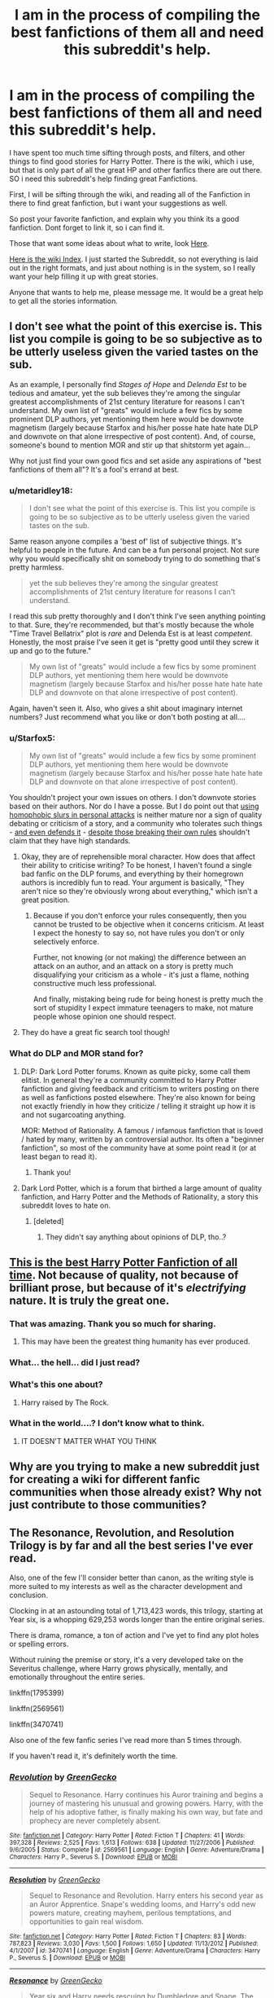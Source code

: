 #+TITLE: I am in the process of compiling the best fanfictions of them all and need this subreddit's help.

* I am in the process of compiling the best fanfictions of them all and need this subreddit's help.
:PROPERTIES:
:Author: ethanbrecke
:Score: 21
:DateUnix: 1503890858.0
:DateShort: 2017-Aug-28
:FlairText: Discussion
:END:
I have spent too much time sifting through posts, and filters, and other things to find good stories for Harry Potter. There is the wiki, which i use, but that is only part of all the great HP and other fanfics there are out there. SO i need this subreddit's help finding great Fanfictions.

First, I will be sifting through the wiki, and reading all of the Fanfiction in there to find great fanfiction, but i want your suggestions as well.

So post your favorite fanfiction, and explain why you think its a good fanfiction. Dont forget to link it, so i can find it.

Those that want some ideas about what to write, look [[https://www.reddit.com/r/BestFanficsofAll/wiki/criteria][Here]].

[[https://www.reddit.com/r/BestFanficsofAll/wiki/index][Here is the wiki Index]]. I just started the Subreddit, so not everything is laid out in the right formats, and just about nothing is in the system, so I really want your help filling it up with great stories.

Anyone that wants to help me, please message me. It would be a great help to get all the stories information.


** I don't see what the point of this exercise is. This list you compile is going to be so subjective as to be utterly useless given the varied tastes on the sub.

As an example, I personally find /Stages of Hope/ and /Delenda Est/ to be tedious and amateur, yet the sub believes they're among the singular greatest accomplishments of 21st century literature for reasons I can't understand. My own list of "greats" would include a few fics by some prominent DLP authors, yet mentioning them here would be downvote magnetism (largely because Starfox and his/her posse hate hate hate DLP and downvote on that alone irrespective of post content). And, of course, someone's bound to mention MOR and stir up that shitstorm yet again...

Why not just find your own good fics and set aside any aspirations of "best fanfictions of them all"? It's a fool's errand at best.
:PROPERTIES:
:Author: __Pers
:Score: 31
:DateUnix: 1503924701.0
:DateShort: 2017-Aug-28
:END:

*** u/metaridley18:
#+begin_quote
  I don't see what the point of this exercise is. This list you compile is going to be so subjective as to be utterly useless given the varied tastes on the sub.
#+end_quote

Same reason anyone compiles a 'best of' list of subjective things. It's helpful to people in the future. And can be a fun personal project. Not sure why you would specifically shit on somebody trying to do something that's pretty harmless.

#+begin_quote
  yet the sub believes they're among the singular greatest accomplishments of 21st century literature for reasons I can't understand.
#+end_quote

I read this sub pretty thoroughly and I don't think I've seen anything pointing to that. Sure, they're recommended, but that's mostly because the whole "Time Travel Bellatrix" plot is /rare/ and Delenda Est is at least /competent/. Honestly, the most praise I've seen it get is "pretty good until they screw it up and go to the future."

#+begin_quote
  My own list of "greats" would include a few fics by some prominent DLP authors, yet mentioning them here would be downvote magnetism (largely because Starfox and his/her posse hate hate hate DLP and downvote on that alone irrespective of post content).
#+end_quote

Again, haven't seen it. Also, who gives a shit about imaginary internet numbers? Just recommend what you like or don't both posting at all....
:PROPERTIES:
:Author: metaridley18
:Score: 16
:DateUnix: 1503936636.0
:DateShort: 2017-Aug-28
:END:


*** u/Starfox5:
#+begin_quote
  My own list of "greats" would include a few fics by some prominent DLP authors, yet mentioning them here would be downvote magnetism (largely because Starfox and his/her posse hate hate hate DLP and downvote on that alone irrespective of post content).
#+end_quote

You shouldn't project your own issues on others. I don't downvote stories based on their authors. Nor do I have a posse. But I do point out that [[https://forums.darklordpotter.net/threads/marriage-law-fics-with-the-law-causing-a-revolution.28242/#post-801545][using homophobic slurs in personal attacks]] is neither mature nor a sign of quality debating or criticism of a story, and a community who tolerates such things - [[https://www.reddit.com/r/HPfanfiction/comments/6vkdl9/why_do_people_down_vote_fic_requests_that_are/dm2v4q0/][and even defends it]] - [[https://forums.darklordpotter.net/threads/board-rules-and-posting-guidelines.4/][despite those breaking their own rules]] shouldn't claim that they have high standards.
:PROPERTIES:
:Author: Starfox5
:Score: 3
:DateUnix: 1503995627.0
:DateShort: 2017-Aug-29
:END:

**** Okay, they are of reprehensible moral character. How does that affect their ability to criticise writing? To be honest, I haven't found a single bad fanfic on the DLP forums, and everything by their homegrown authors is incredibly fun to read. Your argument is basically, "They aren't nice so they're obviously wrong about everything," which isn't a great position.
:PROPERTIES:
:Author: iamthesortinghat
:Score: 3
:DateUnix: 1504118538.0
:DateShort: 2017-Aug-30
:END:

***** Because if you don't enforce your rules consequently, then you cannot be trusted to be objective when it concerns criticism. At least I expect the honesty to say so, not have rules you don't or only selectively enforce.

Further, not knowing (or not making) the difference between an attack on an author, and an attack on a story is pretty much disqualifying your criticism as a whole - it's just a flame, nothing constructive much less professional.

And finally, mistaking being rude for being honest is pretty much the sort of stupidity I expect immature teenagers to make, not mature people whose opinion one should respect.
:PROPERTIES:
:Author: Starfox5
:Score: 2
:DateUnix: 1504159069.0
:DateShort: 2017-Aug-31
:END:


**** They do have a great fic search tool though!
:PROPERTIES:
:Author: Edocsiru
:Score: 1
:DateUnix: 1503996367.0
:DateShort: 2017-Aug-29
:END:


*** What do DLP and MOR stand for?
:PROPERTIES:
:Author: Moonstonemuse
:Score: 3
:DateUnix: 1503927885.0
:DateShort: 2017-Aug-28
:END:

**** DLP: Dark Lord Potter forums. Known as quite picky, some call them elitist. In general they're a community committed to Harry Potter fanfiction and giving feedback and criticism to writers posting on there as well as fanfictions posted elsewhere. They're also known for being not exactly friendly in how they criticize / telling it straight up how it is and not sugarcoating anything.

MOR: Method of Rationality. A famous / infamous fanfiction that is loved / hated by many, written by an controversial author. Its often a "beginner fanfiction", so most of the community have at some point read it (or at least began to read it).
:PROPERTIES:
:Author: UndeadBBQ
:Score: 13
:DateUnix: 1503930212.0
:DateShort: 2017-Aug-28
:END:

***** Thank you!
:PROPERTIES:
:Author: Moonstonemuse
:Score: 1
:DateUnix: 1503932177.0
:DateShort: 2017-Aug-28
:END:


**** Dark Lord Potter, which is a forum that birthed a large amount of quality fanfiction, and Harry Potter and the Methods of Rationality, a story this subreddit loves to hate on.
:PROPERTIES:
:Author: Frystix
:Score: 4
:DateUnix: 1503929224.0
:DateShort: 2017-Aug-28
:END:

***** [deleted]
:PROPERTIES:
:Score: 1
:DateUnix: 1503940806.0
:DateShort: 2017-Aug-28
:END:

****** They didn't say anything about opinions of DLP, tho..?
:PROPERTIES:
:Author: healzsham
:Score: 4
:DateUnix: 1503946305.0
:DateShort: 2017-Aug-28
:END:


** [[https://www.fanfiction.net/s/7583739/1/Harry-Potter-and-the-Most-Electrifying-Man][This is the best Harry Potter Fanfiction of all time]]. Not because of quality, not because of brilliant prose, but because of it's /electrifying/ nature. It is truly the great one.
:PROPERTIES:
:Author: yarglethatblargle
:Score: 15
:DateUnix: 1503895450.0
:DateShort: 2017-Aug-28
:END:

*** That was amazing. Thank you so much for sharing.
:PROPERTIES:
:Author: Moosebrawn
:Score: 4
:DateUnix: 1503901790.0
:DateShort: 2017-Aug-28
:END:

**** This may have been the greatest thing humanity has ever produced.
:PROPERTIES:
:Author: AZGrowler
:Score: 2
:DateUnix: 1504030706.0
:DateShort: 2017-Aug-29
:END:


*** What... the hell... did I just read?
:PROPERTIES:
:Author: Stjernepus
:Score: 3
:DateUnix: 1503936223.0
:DateShort: 2017-Aug-28
:END:


*** What's this one about?
:PROPERTIES:
:Author: Moonstonemuse
:Score: 2
:DateUnix: 1503927991.0
:DateShort: 2017-Aug-28
:END:

**** Harry raised by The Rock.
:PROPERTIES:
:Author: Aoloach
:Score: 1
:DateUnix: 1503941476.0
:DateShort: 2017-Aug-28
:END:


*** What in the world....? I don't know what to think.
:PROPERTIES:
:Author: Whiteness88
:Score: 2
:DateUnix: 1504078597.0
:DateShort: 2017-Aug-30
:END:

**** IT DOESN'T MATTER WHAT YOU THINK
:PROPERTIES:
:Author: iamthesortinghat
:Score: 8
:DateUnix: 1504120165.0
:DateShort: 2017-Aug-30
:END:


** Why are you trying to make a new subreddit just for creating a wiki for different fanfic communities when those already exist? Why not just contribute to those communities?
:PROPERTIES:
:Score: 4
:DateUnix: 1503925570.0
:DateShort: 2017-Aug-28
:END:


** The Resonance, Revolution, and Resolution Trilogy is by far and all the best series I've ever read.

Also, one of the few I'll consider better than canon, as the writing style is more suited to my interests as well as the character development and conclusion.

Clocking in at an astounding total of 1,713,423 words, this trilogy, starting at Year six, is a whopping 629,253 words longer than the entire original series.

There is drama, romance, a ton of action and I've yet to find any plot holes or spelling errors.

Without ruining the premise or story, it's a very developed take on the Severitus challenge, where Harry grows physically, mentally, and emotionally throughout the entire series.

linkffn(1795399)

linkffn(2569561)

linkffn(3470741)

Also one of the few fanfic series I've read more than 5 times through.

If you haven't read it, it's definitely worth the time.
:PROPERTIES:
:Author: LifeguardLuc
:Score: 5
:DateUnix: 1503891598.0
:DateShort: 2017-Aug-28
:END:

*** [[http://www.fanfiction.net/s/2569561/1/][*/Revolution/*]] by [[https://www.fanfiction.net/u/562135/GreenGecko][/GreenGecko/]]

#+begin_quote
  Sequel to Resonance. Harry continues his Auror training and begins a journey of mastering his unusual and growing powers. Harry, with the help of his adoptive father, is finally making his own way, but fate and prophecy are never completely absent.
#+end_quote

^{/Site/: [[http://www.fanfiction.net/][fanfiction.net]] *|* /Category/: Harry Potter *|* /Rated/: Fiction T *|* /Chapters/: 41 *|* /Words/: 397,328 *|* /Reviews/: 2,525 *|* /Favs/: 1,613 *|* /Follows/: 638 *|* /Updated/: 11/27/2006 *|* /Published/: 9/6/2005 *|* /Status/: Complete *|* /id/: 2569561 *|* /Language/: English *|* /Genre/: Adventure/Drama *|* /Characters/: Harry P., Severus S. *|* /Download/: [[http://www.ff2ebook.com/old/ffn-bot/index.php?id=2569561&source=ff&filetype=epub][EPUB]] or [[http://www.ff2ebook.com/old/ffn-bot/index.php?id=2569561&source=ff&filetype=mobi][MOBI]]}

--------------

[[http://www.fanfiction.net/s/3470741/1/][*/Resolution/*]] by [[https://www.fanfiction.net/u/562135/GreenGecko][/GreenGecko/]]

#+begin_quote
  Sequel to Resonance and Revolution. Harry enters his second year as an Auror Apprentice. Snape's wedding looms, and Harry's odd new powers mature, creating mayhem, perilous temptations, and opportunities to gain real wisdom.
#+end_quote

^{/Site/: [[http://www.fanfiction.net/][fanfiction.net]] *|* /Category/: Harry Potter *|* /Rated/: Fiction T *|* /Chapters/: 83 *|* /Words/: 787,823 *|* /Reviews/: 3,030 *|* /Favs/: 1,500 *|* /Follows/: 1,650 *|* /Updated/: 11/13/2012 *|* /Published/: 4/1/2007 *|* /id/: 3470741 *|* /Language/: English *|* /Genre/: Adventure/Drama *|* /Characters/: Harry P., Severus S. *|* /Download/: [[http://www.ff2ebook.com/old/ffn-bot/index.php?id=3470741&source=ff&filetype=epub][EPUB]] or [[http://www.ff2ebook.com/old/ffn-bot/index.php?id=3470741&source=ff&filetype=mobi][MOBI]]}

--------------

[[http://www.fanfiction.net/s/1795399/1/][*/Resonance/*]] by [[https://www.fanfiction.net/u/562135/GreenGecko][/GreenGecko/]]

#+begin_quote
  Year six and Harry needs rescuing by Dumbledore and Snape. The resulting understanding between Harry and Snape is critical to destroying Voldemort and leads to an offer of adoption. Covers year seven and Auror training. Sequel is Revolution.
#+end_quote

^{/Site/: [[http://www.fanfiction.net/][fanfiction.net]] *|* /Category/: Harry Potter *|* /Rated/: Fiction T *|* /Chapters/: 79 *|* /Words/: 528,272 *|* /Reviews/: 4,688 *|* /Favs/: 4,483 *|* /Follows/: 969 *|* /Updated/: 6/27/2005 *|* /Published/: 3/29/2004 *|* /Status/: Complete *|* /id/: 1795399 *|* /Language/: English *|* /Genre/: Drama *|* /Characters/: Harry P., Severus S. *|* /Download/: [[http://www.ff2ebook.com/old/ffn-bot/index.php?id=1795399&source=ff&filetype=epub][EPUB]] or [[http://www.ff2ebook.com/old/ffn-bot/index.php?id=1795399&source=ff&filetype=mobi][MOBI]]}

--------------

*FanfictionBot*^{1.4.0} *|* [[[https://github.com/tusing/reddit-ffn-bot/wiki/Usage][Usage]]] | [[[https://github.com/tusing/reddit-ffn-bot/wiki/Changelog][Changelog]]] | [[[https://github.com/tusing/reddit-ffn-bot/issues/][Issues]]] | [[[https://github.com/tusing/reddit-ffn-bot/][GitHub]]] | [[[https://www.reddit.com/message/compose?to=tusing][Contact]]]

^{/New in this version: Slim recommendations using/ ffnbot!slim! /Thread recommendations using/ linksub(thread_id)!}
:PROPERTIES:
:Author: FanfictionBot
:Score: 2
:DateUnix: 1503891612.0
:DateShort: 2017-Aug-28
:END:


*** Thanks, ill get it added to the guide. Did this have any pairing for a major character in the story?
:PROPERTIES:
:Author: ethanbrecke
:Score: 2
:DateUnix: 1503891948.0
:DateShort: 2017-Aug-28
:END:

**** Harry/OC, which I know a lot of people cringe at.

Also, the story ends, but does not "tie up" some loose ends, as a lot of people would have liked. But, is rather one of the more complete stories I've ever read.

No major pairings you'll miss though
:PROPERTIES:
:Author: LifeguardLuc
:Score: 2
:DateUnix: 1503892373.0
:DateShort: 2017-Aug-28
:END:

***** Isn't the first story mostly Harry/Tonks? Been awhile since I read it, but the story does have some really cool elements in it, though some of that was ruined in book 3 when the author tried to retcon some things in the story to adapt new canon discoveries.
:PROPERTIES:
:Author: Lord_Anarchy
:Score: 2
:DateUnix: 1503917710.0
:DateShort: 2017-Aug-28
:END:


***** Thank you for that. Im trying to create a pretty detailed guide, with a lot of different selections, so people can get good stories with what they are looking for. I just started earlier today, but you can take a look [[https://www.reddit.com/r/BestFanficsofAll/wiki/index][here]]
:PROPERTIES:
:Author: ethanbrecke
:Score: 1
:DateUnix: 1503892559.0
:DateShort: 2017-Aug-28
:END:

****** Oh and Naruto, bless your heart.

Checkout "yet again, with a little extra help".

1.2 million words, excellent story
:PROPERTIES:
:Author: LifeguardLuc
:Score: 2
:DateUnix: 1503892690.0
:DateShort: 2017-Aug-28
:END:

******* I know, if you hit the naruto page on the index, you will see i have at least a hundred stories if not hundreds there, and there are hundreds of stories on the harry potter wiki, so i need to book it, and get the formats and pages created.
:PROPERTIES:
:Author: ethanbrecke
:Score: 2
:DateUnix: 1503892792.0
:DateShort: 2017-Aug-28
:END:


** What is wrong with the Wiki Format?
:PROPERTIES:
:Score: 2
:DateUnix: 1503922768.0
:DateShort: 2017-Aug-28
:END:

*** Nothing is wrong with the wiki format, its a great format, Ive realized i should just go looking for the stuff people recommend, and use the link-ffn bot, and write my opinion for it, instead of what i'm doing.
:PROPERTIES:
:Author: ethanbrecke
:Score: 1
:DateUnix: 1503941010.0
:DateShort: 2017-Aug-28
:END:


** 'Best' always depends on reader's taste.

My top 10 are:

[[https://m.fanfiction.net/s/10677106/1/][Seventh Horcrux]], linkffn(10677106)

[[https://www.tthfanfic.org/Story-30822/DianeCastle+Hermione+Granger+and+the+Boy+Who+Lived.htm#pt][Hermione Granger and the Boy Who Lived]]

[[https://m.fanfiction.net/s/11858167/1/][The Sum of Their Parts]], linkffn(11858167)

[[https://m.fanfiction.net/s/5904185/1/][Emperor]], linkffn(5904185)

[[https://m.fanfiction.net/s/11910994/1/][Divided and Entwined]], linkffn(11910994)

[[https://m.fanfiction.net/s/5511855/1/][Delenda Est]], linkffn(5511855)

[[https://m.fanfiction.net/s/11265467/1/][Petrification Proliferation]], linkffn(11265467)

[[https://m.fanfiction.net/s/6892925/1/][Stages of Hope]], linkffn(6892925)

[[https://m.fanfiction.net/s/5677867/1/][Ginny Weasley and the Half-Blood Prince]], linkffn(5677867)

[[https://m.fanfiction.net/s/12076771/1/Harry-Potter-and-the-Girl-Who-Walked-on-Water][Harry Potter and the Girl Who Walked on Water]], linkffn(12076771)
:PROPERTIES:
:Author: InquisitorCOC
:Score: 4
:DateUnix: 1503893367.0
:DateShort: 2017-Aug-28
:END:

*** [[http://www.fanfiction.net/s/11858167/1/][*/The Sum of Their Parts/*]] by [[https://www.fanfiction.net/u/7396284/holdmybeer][/holdmybeer/]]

#+begin_quote
  For Teddy Lupin, Harry Potter would become a Dark Lord. For Teddy Lupin, Harry Potter would take down the Ministry or die trying. He should have known that Hermione and Ron wouldn't let him do it alone.
#+end_quote

^{/Site/: [[http://www.fanfiction.net/][fanfiction.net]] *|* /Category/: Harry Potter *|* /Rated/: Fiction M *|* /Chapters/: 11 *|* /Words/: 143,267 *|* /Reviews/: 638 *|* /Favs/: 2,499 *|* /Follows/: 1,240 *|* /Updated/: 4/12/2016 *|* /Published/: 3/24/2016 *|* /Status/: Complete *|* /id/: 11858167 *|* /Language/: English *|* /Characters/: Harry P., Ron W., Hermione G., George W. *|* /Download/: [[http://www.ff2ebook.com/old/ffn-bot/index.php?id=11858167&source=ff&filetype=epub][EPUB]] or [[http://www.ff2ebook.com/old/ffn-bot/index.php?id=11858167&source=ff&filetype=mobi][MOBI]]}

--------------

[[http://www.fanfiction.net/s/12076771/1/][*/Harry Potter and the Girl Who Walked on Water/*]] by [[https://www.fanfiction.net/u/2548648/Starfox5][/Starfox5/]]

#+begin_quote
  AU. From the deepest abyss of the sea, a new menace rises to threaten Wizarding Britain. And three scarred people are called up once again to defend a country that seems torn between praising and condemning them for saving it the first time. Inspired by concepts from Kantai Collection and similar games.
#+end_quote

^{/Site/: [[http://www.fanfiction.net/][fanfiction.net]] *|* /Category/: Harry Potter *|* /Rated/: Fiction M *|* /Chapters/: 10 *|* /Words/: 75,389 *|* /Reviews/: 114 *|* /Favs/: 148 *|* /Follows/: 113 *|* /Updated/: 10/1/2016 *|* /Published/: 7/30/2016 *|* /Status/: Complete *|* /id/: 12076771 *|* /Language/: English *|* /Genre/: Adventure/Drama *|* /Characters/: <Harry P., Ron W., Hermione G.> *|* /Download/: [[http://www.ff2ebook.com/old/ffn-bot/index.php?id=12076771&source=ff&filetype=epub][EPUB]] or [[http://www.ff2ebook.com/old/ffn-bot/index.php?id=12076771&source=ff&filetype=mobi][MOBI]]}

--------------

[[http://www.fanfiction.net/s/5511855/1/][*/Delenda Est/*]] by [[https://www.fanfiction.net/u/116880/Lord-Silvere][/Lord Silvere/]]

#+begin_quote
  Harry is a prisoner, and Bellatrix has fallen from grace. The accidental activation of Bella's treasured heirloom results in another chance for Harry. It also gives him the opportunity to make the acquaintance of the young and enigmatic Bellatrix Black as they change the course of history.
#+end_quote

^{/Site/: [[http://www.fanfiction.net/][fanfiction.net]] *|* /Category/: Harry Potter *|* /Rated/: Fiction T *|* /Chapters/: 46 *|* /Words/: 392,449 *|* /Reviews/: 7,297 *|* /Favs/: 11,456 *|* /Follows/: 7,677 *|* /Updated/: 9/21/2013 *|* /Published/: 11/14/2009 *|* /Status/: Complete *|* /id/: 5511855 *|* /Language/: English *|* /Characters/: Harry P., Bellatrix L. *|* /Download/: [[http://www.ff2ebook.com/old/ffn-bot/index.php?id=5511855&source=ff&filetype=epub][EPUB]] or [[http://www.ff2ebook.com/old/ffn-bot/index.php?id=5511855&source=ff&filetype=mobi][MOBI]]}

--------------

[[http://www.fanfiction.net/s/5677867/1/][*/Ginny Weasley and the Half Blood Prince/*]] by [[https://www.fanfiction.net/u/1915468/RRFang][/RRFang/]]

#+begin_quote
  The story of "Harry Potter and the HBP", but told from the 3rd person POV of Ginny Weasley. Strictly in-canon. Suitable for anyone whom the "Harry Potter" novels themselves would be suitable for.
#+end_quote

^{/Site/: [[http://www.fanfiction.net/][fanfiction.net]] *|* /Category/: Harry Potter *|* /Rated/: Fiction K *|* /Chapters/: 29 *|* /Words/: 178,509 *|* /Reviews/: 427 *|* /Favs/: 710 *|* /Follows/: 308 *|* /Updated/: 6/8/2012 *|* /Published/: 1/18/2010 *|* /Status/: Complete *|* /id/: 5677867 *|* /Language/: English *|* /Genre/: Fantasy/Romance *|* /Characters/: Ginny W., Harry P. *|* /Download/: [[http://www.ff2ebook.com/old/ffn-bot/index.php?id=5677867&source=ff&filetype=epub][EPUB]] or [[http://www.ff2ebook.com/old/ffn-bot/index.php?id=5677867&source=ff&filetype=mobi][MOBI]]}

--------------

[[http://www.fanfiction.net/s/5904185/1/][*/Emperor/*]] by [[https://www.fanfiction.net/u/1227033/Marquis-Black][/Marquis Black/]]

#+begin_quote
  Some men live their whole lives at peace and are content. Others are born with an unquenchable fire and change the world forever. Inspired by the rise of Napoleon, Augustus, Nobunaga, and T'sao T'sao. Very AU.
#+end_quote

^{/Site/: [[http://www.fanfiction.net/][fanfiction.net]] *|* /Category/: Harry Potter *|* /Rated/: Fiction M *|* /Chapters/: 48 *|* /Words/: 677,023 *|* /Reviews/: 1,944 *|* /Favs/: 3,350 *|* /Follows/: 3,074 *|* /Updated/: 7/31 *|* /Published/: 4/17/2010 *|* /id/: 5904185 *|* /Language/: English *|* /Genre/: Adventure *|* /Characters/: Harry P. *|* /Download/: [[http://www.ff2ebook.com/old/ffn-bot/index.php?id=5904185&source=ff&filetype=epub][EPUB]] or [[http://www.ff2ebook.com/old/ffn-bot/index.php?id=5904185&source=ff&filetype=mobi][MOBI]]}

--------------

[[http://www.fanfiction.net/s/6892925/1/][*/Stages of Hope/*]] by [[https://www.fanfiction.net/u/291348/kayly-silverstorm][/kayly silverstorm/]]

#+begin_quote
  Professor Sirius Black, Head of Slytherin house, is confused. Who are these two strangers found at Hogwarts, and why does one of them claim to be the son of Lily Lupin and that git James Potter? Dimension travel AU, no pairings so far. Dark humour.
#+end_quote

^{/Site/: [[http://www.fanfiction.net/][fanfiction.net]] *|* /Category/: Harry Potter *|* /Rated/: Fiction T *|* /Chapters/: 32 *|* /Words/: 94,563 *|* /Reviews/: 3,786 *|* /Favs/: 6,045 *|* /Follows/: 2,899 *|* /Updated/: 9/3/2012 *|* /Published/: 4/10/2011 *|* /Status/: Complete *|* /id/: 6892925 *|* /Language/: English *|* /Genre/: Adventure/Drama *|* /Characters/: Harry P., Hermione G. *|* /Download/: [[http://www.ff2ebook.com/old/ffn-bot/index.php?id=6892925&source=ff&filetype=epub][EPUB]] or [[http://www.ff2ebook.com/old/ffn-bot/index.php?id=6892925&source=ff&filetype=mobi][MOBI]]}

--------------

*FanfictionBot*^{1.4.0} *|* [[[https://github.com/tusing/reddit-ffn-bot/wiki/Usage][Usage]]] | [[[https://github.com/tusing/reddit-ffn-bot/wiki/Changelog][Changelog]]] | [[[https://github.com/tusing/reddit-ffn-bot/issues/][Issues]]] | [[[https://github.com/tusing/reddit-ffn-bot/][GitHub]]] | [[[https://www.reddit.com/message/compose?to=tusing][Contact]]]

^{/New in this version: Slim recommendations using/ ffnbot!slim! /Thread recommendations using/ linksub(thread_id)!}
:PROPERTIES:
:Author: FanfictionBot
:Score: 1
:DateUnix: 1503893397.0
:DateShort: 2017-Aug-28
:END:


*** [[http://www.fanfiction.net/s/11910994/1/][*/Divided and Entwined/*]] by [[https://www.fanfiction.net/u/2548648/Starfox5][/Starfox5/]]

#+begin_quote
  AU. Fudge doesn't try to ignore Voldemort's return at the end of the 4th Year. Instead, influenced by Malfoy, he tries to appease the Dark Lord. Many think that the rights of the muggleborns are a small price to pay to avoid a bloody war. Hermione Granger and the other muggleborns disagree. Vehemently.
#+end_quote

^{/Site/: [[http://www.fanfiction.net/][fanfiction.net]] *|* /Category/: Harry Potter *|* /Rated/: Fiction M *|* /Chapters/: 67 *|* /Words/: 642,986 *|* /Reviews/: 1,655 *|* /Favs/: 1,006 *|* /Follows/: 1,234 *|* /Updated/: 7/29 *|* /Published/: 4/23/2016 *|* /Status/: Complete *|* /id/: 11910994 *|* /Language/: English *|* /Genre/: Adventure *|* /Characters/: <Ron W., Hermione G.> Harry P., Albus D. *|* /Download/: [[http://www.ff2ebook.com/old/ffn-bot/index.php?id=11910994&source=ff&filetype=epub][EPUB]] or [[http://www.ff2ebook.com/old/ffn-bot/index.php?id=11910994&source=ff&filetype=mobi][MOBI]]}

--------------

[[http://www.fanfiction.net/s/11265467/1/][*/Petrification Proliferation/*]] by [[https://www.fanfiction.net/u/5339762/White-Squirrel][/White Squirrel/]]

#+begin_quote
  What would have been the appropriate response to a creature that can kill with a look being set loose in the only magical school in Britain? It would have been a lot more than a pat on the head from Dumbledore and a mug of hot cocoa.
#+end_quote

^{/Site/: [[http://www.fanfiction.net/][fanfiction.net]] *|* /Category/: Harry Potter *|* /Rated/: Fiction K+ *|* /Chapters/: 7 *|* /Words/: 34,020 *|* /Reviews/: 972 *|* /Favs/: 4,246 *|* /Follows/: 4,009 *|* /Updated/: 5/29/2016 *|* /Published/: 5/22/2015 *|* /Status/: Complete *|* /id/: 11265467 *|* /Language/: English *|* /Characters/: Harry P., Amelia B. *|* /Download/: [[http://www.ff2ebook.com/old/ffn-bot/index.php?id=11265467&source=ff&filetype=epub][EPUB]] or [[http://www.ff2ebook.com/old/ffn-bot/index.php?id=11265467&source=ff&filetype=mobi][MOBI]]}

--------------

[[http://www.fanfiction.net/s/10677106/1/][*/Seventh Horcrux/*]] by [[https://www.fanfiction.net/u/4112736/Emerald-Ashes][/Emerald Ashes/]]

#+begin_quote
  The presence of a foreign soul may have unexpected side effects on a growing child. I am Lord Volde...Harry Potter. I'm Harry Potter. In which Harry is insane, Hermione is a Dark Lady-in-training, Ginny is a minion, and Ron is confused.
#+end_quote

^{/Site/: [[http://www.fanfiction.net/][fanfiction.net]] *|* /Category/: Harry Potter *|* /Rated/: Fiction T *|* /Chapters/: 21 *|* /Words/: 104,212 *|* /Reviews/: 1,208 *|* /Favs/: 5,167 *|* /Follows/: 2,618 *|* /Updated/: 2/3/2015 *|* /Published/: 9/7/2014 *|* /Status/: Complete *|* /id/: 10677106 *|* /Language/: English *|* /Genre/: Humor/Parody *|* /Characters/: Harry P. *|* /Download/: [[http://www.ff2ebook.com/old/ffn-bot/index.php?id=10677106&source=ff&filetype=epub][EPUB]] or [[http://www.ff2ebook.com/old/ffn-bot/index.php?id=10677106&source=ff&filetype=mobi][MOBI]]}

--------------

*FanfictionBot*^{1.4.0} *|* [[[https://github.com/tusing/reddit-ffn-bot/wiki/Usage][Usage]]] | [[[https://github.com/tusing/reddit-ffn-bot/wiki/Changelog][Changelog]]] | [[[https://github.com/tusing/reddit-ffn-bot/issues/][Issues]]] | [[[https://github.com/tusing/reddit-ffn-bot/][GitHub]]] | [[[https://www.reddit.com/message/compose?to=tusing][Contact]]]

^{/New in this version: Slim recommendations using/ ffnbot!slim! /Thread recommendations using/ linksub(thread_id)!}
:PROPERTIES:
:Author: FanfictionBot
:Score: 1
:DateUnix: 1503893401.0
:DateShort: 2017-Aug-28
:END:


*** Thank you for the stories, ill add them to the catalog after i finish formatting my [[https://www.reddit.com/r/BestFanficsofAll/wiki/index][wiki]].

I know best always depends on the reader's taste, thats why im hoping for people to give me what they think are the best fanfictions, and ill compile them in the wiki, so people have a better chance of finding stories they will like.

If you want to help me, you could [[https://www.reddit.com/r/BestFanficsofAll/wiki/format][format your suggestions using this format here and message me the updated stuff]]
:PROPERTIES:
:Author: ethanbrecke
:Score: 1
:DateUnix: 1503893530.0
:DateShort: 2017-Aug-28
:END:


** I wish I had more stories in my favorites. My favorite list got wiped out and I've spent a year trying to relocate so much but I know I haven't found everything.

Keep in mind for my recommendations that I hate reading cannon pairings. (Those are boring to me, lol, because we already know how a canon pairing came to be from the original source material. I'm far more interested in the volatility of non-canon pairings.)

Linkffn(9238861) Linkffn(5782108) Linkffn(10402749) Linkffn(8618289) Linkffn(4172243)

I like all of these because they're thoroughly well written and thought out. Each scene has a purpose, there is no filler. Each and every character has motivations of their own. The authors took their time to truly make something great, smart, and clever.

I'm sad I only have five to share. I need to get more reading done, apparently.
:PROPERTIES:
:Author: Moonstonemuse
:Score: 1
:DateUnix: 1503929180.0
:DateShort: 2017-Aug-28
:END:

*** u/ThisCatMightCheerYou:
#+begin_quote
  I'm sad
#+end_quote

[[http://25.media.tumblr.com/tumblr_map27we3SA1qejbiro1_1280.jpg][Here's a picture/gif of a cat,]] hopefully it'll cheer you up :).

--------------

I am a bot. use !unsubscribetosadcat for me to ignore you.
:PROPERTIES:
:Author: ThisCatMightCheerYou
:Score: 4
:DateUnix: 1503929188.0
:DateShort: 2017-Aug-28
:END:

**** Wait, this bot ain't dead?
:PROPERTIES:
:Author: SomeoneTrading
:Score: 1
:DateUnix: 1503950558.0
:DateShort: 2017-Aug-29
:END:


*** [[http://www.fanfiction.net/s/10402749/1/][*/War Paint/*]] by [[https://www.fanfiction.net/u/816609/provocative-envy][/provocative envy/]]

#+begin_quote
  COMPLETE: It was small, slim, about the length of her hand; the leather cover was soft, the sewn-in binding was crisp, and the thick vellum pages were empty. 'Tom Marvolo Riddle' was printed in ancient, flaking gold leaf across the front. He had been a Slytherin, a prefect, and head boy in 1944. She had checked. HG/TR.
#+end_quote

^{/Site/: [[http://www.fanfiction.net/][fanfiction.net]] *|* /Category/: Harry Potter *|* /Rated/: Fiction M *|* /Chapters/: 9 *|* /Words/: 19,595 *|* /Reviews/: 384 *|* /Favs/: 1,488 *|* /Follows/: 487 *|* /Updated/: 7/12/2014 *|* /Published/: 6/2/2014 *|* /Status/: Complete *|* /id/: 10402749 *|* /Language/: English *|* /Genre/: Romance/Suspense *|* /Characters/: Hermione G., Tom R. Jr. *|* /Download/: [[http://www.ff2ebook.com/old/ffn-bot/index.php?id=10402749&source=ff&filetype=epub][EPUB]] or [[http://www.ff2ebook.com/old/ffn-bot/index.php?id=10402749&source=ff&filetype=mobi][MOBI]]}

--------------

[[http://www.fanfiction.net/s/5782108/1/][*/Harry Potter and the Methods of Rationality/*]] by [[https://www.fanfiction.net/u/2269863/Less-Wrong][/Less Wrong/]]

#+begin_quote
  Petunia married a biochemist, and Harry grew up reading science and science fiction. Then came the Hogwarts letter, and a world of intriguing new possibilities to exploit. And new friends, like Hermione Granger, and Professor McGonagall, and Professor Quirrell... COMPLETE.
#+end_quote

^{/Site/: [[http://www.fanfiction.net/][fanfiction.net]] *|* /Category/: Harry Potter *|* /Rated/: Fiction T *|* /Chapters/: 122 *|* /Words/: 661,619 *|* /Reviews/: 33,529 *|* /Favs/: 21,234 *|* /Follows/: 16,592 *|* /Updated/: 3/14/2015 *|* /Published/: 2/28/2010 *|* /Status/: Complete *|* /id/: 5782108 *|* /Language/: English *|* /Genre/: Drama/Humor *|* /Characters/: Harry P., Hermione G. *|* /Download/: [[http://www.ff2ebook.com/old/ffn-bot/index.php?id=5782108&source=ff&filetype=epub][EPUB]] or [[http://www.ff2ebook.com/old/ffn-bot/index.php?id=5782108&source=ff&filetype=mobi][MOBI]]}

--------------

[[http://www.fanfiction.net/s/9238861/1/][*/Applied Cultural Anthropology, or/*]] by [[https://www.fanfiction.net/u/2675402/jacobk][/jacobk/]]

#+begin_quote
  ... How I Learned to Stop Worrying and Love the Cruciatus. Albus Dumbledore always worried about the parallels between Harry Potter and Tom Riddle. But let's be honest, Harry never really had the drive to be the next dark lord. Of course, things may have turned out quite differently if one of the other muggle-raised Gryffindors wound up in Slytherin instead.
#+end_quote

^{/Site/: [[http://www.fanfiction.net/][fanfiction.net]] *|* /Category/: Harry Potter *|* /Rated/: Fiction T *|* /Chapters/: 18 *|* /Words/: 162,375 *|* /Reviews/: 2,783 *|* /Favs/: 4,773 *|* /Follows/: 6,039 *|* /Updated/: 4/27/2016 *|* /Published/: 4/26/2013 *|* /id/: 9238861 *|* /Language/: English *|* /Genre/: Adventure *|* /Characters/: Hermione G., Severus S. *|* /Download/: [[http://www.ff2ebook.com/old/ffn-bot/index.php?id=9238861&source=ff&filetype=epub][EPUB]] or [[http://www.ff2ebook.com/old/ffn-bot/index.php?id=9238861&source=ff&filetype=mobi][MOBI]]}

--------------

[[http://www.fanfiction.net/s/4172243/1/][*/Broken/*]] by [[https://www.fanfiction.net/u/1394384/inadaze22][/inadaze22/]]

#+begin_quote
  He felt something close to pity for the woman in front of him. And while that disturbed Draco to no end, what really disgusted him most of all was the harrowing fact that someone or something had broken Hermione Granger's spirit beyond recognition.
#+end_quote

^{/Site/: [[http://www.fanfiction.net/][fanfiction.net]] *|* /Category/: Harry Potter *|* /Rated/: Fiction M *|* /Chapters/: 36 *|* /Words/: 367,993 *|* /Reviews/: 5,308 *|* /Favs/: 8,095 *|* /Follows/: 2,498 *|* /Updated/: 7/15/2009 *|* /Published/: 4/2/2008 *|* /Status/: Complete *|* /id/: 4172243 *|* /Language/: English *|* /Genre/: Angst/Romance *|* /Characters/: Draco M., Hermione G. *|* /Download/: [[http://www.ff2ebook.com/old/ffn-bot/index.php?id=4172243&source=ff&filetype=epub][EPUB]] or [[http://www.ff2ebook.com/old/ffn-bot/index.php?id=4172243&source=ff&filetype=mobi][MOBI]]}

--------------

[[http://www.fanfiction.net/s/8618289/1/][*/Nightmare/*]] by [[https://www.fanfiction.net/u/816609/provocative-envy][/provocative envy/]]

#+begin_quote
  COMPLETE: A broken time turner shouldn't have sent me back so far. It was unprecedented. Stepping on it-smashing it-nothing should have happened. At most, I should have lost a week. At worst, I should have disappeared altogether. I shouldn't have traveled back fifty-two years; half a bloody century. This should not have happened. HG/TR.
#+end_quote

^{/Site/: [[http://www.fanfiction.net/][fanfiction.net]] *|* /Category/: Harry Potter *|* /Rated/: Fiction M *|* /Chapters/: 30 *|* /Words/: 163,513 *|* /Reviews/: 1,679 *|* /Favs/: 2,763 *|* /Follows/: 1,587 *|* /Updated/: 7/1/2014 *|* /Published/: 10/17/2012 *|* /Status/: Complete *|* /id/: 8618289 *|* /Language/: English *|* /Genre/: Romance/Drama *|* /Characters/: Hermione G., Tom R. Jr. *|* /Download/: [[http://www.ff2ebook.com/old/ffn-bot/index.php?id=8618289&source=ff&filetype=epub][EPUB]] or [[http://www.ff2ebook.com/old/ffn-bot/index.php?id=8618289&source=ff&filetype=mobi][MOBI]]}

--------------

*FanfictionBot*^{1.4.0} *|* [[[https://github.com/tusing/reddit-ffn-bot/wiki/Usage][Usage]]] | [[[https://github.com/tusing/reddit-ffn-bot/wiki/Changelog][Changelog]]] | [[[https://github.com/tusing/reddit-ffn-bot/issues/][Issues]]] | [[[https://github.com/tusing/reddit-ffn-bot/][GitHub]]] | [[[https://www.reddit.com/message/compose?to=tusing][Contact]]]

^{/New in this version: Slim recommendations using/ ffnbot!slim! /Thread recommendations using/ linksub(thread_id)!}
:PROPERTIES:
:Author: FanfictionBot
:Score: 1
:DateUnix: 1503929193.0
:DateShort: 2017-Aug-28
:END:


** There isn't much of a point of compiling a list, to be honest. Quality is immensely subjective among this community.
:PROPERTIES:
:Score: 1
:DateUnix: 1503939583.0
:DateShort: 2017-Aug-28
:END:

*** Quality is subjective, but a lot of people starting out will have similar tastes, and break of into more specific as they start out, so compiling a list of great ones would be good. Of course i could just use the linkffn bot, and write in all the numbers for it, and have that as a list.
:PROPERTIES:
:Author: ethanbrecke
:Score: 3
:DateUnix: 1503940897.0
:DateShort: 2017-Aug-28
:END:


** Like others in this thread, I feel that a sub dedicated to the best fanfics alone has many issues.

Personally, I assume it'll fail as it's just a wiki, and it shouldn't even be one, it should be a google doc as the only purpose is to get the links off the wiki. After a while, if the wiki isn't of exceptional quality, people will forget about it and the sub will fall into obscurity making all the work pointless. Basically, you need to keep the sub useful so users come back.

An example of something to actually keep the sub useful beyond a one time visit would be to make it for posting lists of fanfiction for various fandoms. I know there are a bunch of google docs filled with curated fanfiction for various fandoms floating around, probably a lot more than I personally know.
:PROPERTIES:
:Author: Frystix
:Score: 1
:DateUnix: 1503942248.0
:DateShort: 2017-Aug-28
:END:

*** That's the whole point, right now the only thing I'm doing is finding and collecting the various docs for the curated fanfiction, and creating a wiki off it, but the point of sub, is for people to discuss the fandoms they like and share what they think is an important fan fiction. Sure I could create a list and share it, but that will eventually get buried, by finding the lists, and the people who want to discuss good fanfiction, or even just look for it is the whole point of the sub.
:PROPERTIES:
:Author: ethanbrecke
:Score: 1
:DateUnix: 1503945602.0
:DateShort: 2017-Aug-28
:END:


** Do the fanfics have to be English?
:PROPERTIES:
:Author: SomeoneTrading
:Score: 1
:DateUnix: 1503950524.0
:DateShort: 2017-Aug-29
:END:

*** No they do not.
:PROPERTIES:
:Author: ethanbrecke
:Score: 1
:DateUnix: 1503950553.0
:DateShort: 2017-Aug-29
:END:

**** Pretty sure I linked this one to someone here, but...

[[http://fanfics.me/fic792]]

It's a three-part story. It's a fanfic on a fanfic too, so what more do you want? Also it's well-written. Possibly the best in the Russian fandom.
:PROPERTIES:
:Author: SomeoneTrading
:Score: 1
:DateUnix: 1503950923.0
:DateShort: 2017-Aug-29
:END:


** Why not add to the wiki we already have.
:PROPERTIES:
:Author: abuell
:Score: 1
:DateUnix: 1503983616.0
:DateShort: 2017-Aug-29
:END:


** The art of breathing by AC_rules
:PROPERTIES:
:Author: aidacaroti
:Score: 1
:DateUnix: 1503897584.0
:DateShort: 2017-Aug-28
:END:

*** u/ethanbrecke:
#+begin_quote
  The art of breathing by AC_rules
#+end_quote

This one?

linkffn(7742439)
:PROPERTIES:
:Author: ethanbrecke
:Score: 2
:DateUnix: 1503897646.0
:DateShort: 2017-Aug-28
:END:

**** [[http://www.fanfiction.net/s/7742439/1/][*/The Art of Breathing/*]] by [[https://www.fanfiction.net/u/3606788/ACtravels][/ACtravels/]]

#+begin_quote
  Mary: angry, emotional, a degree of contempt for Sirius Black, family issues, a rather large secret, dying. Everything's just that little bit more intense when you have a time limit. Completed version on HPFF. Beta'd by AccioHPFF, MangagGirl & Snapdragons
#+end_quote

^{/Site/: [[http://www.fanfiction.net/][fanfiction.net]] *|* /Category/: Harry Potter *|* /Rated/: Fiction M *|* /Chapters/: 5 *|* /Words/: 19,955 *|* /Reviews/: 13 *|* /Favs/: 13 *|* /Follows/: 6 *|* /Updated/: 8/12/2012 *|* /Published/: 1/15/2012 *|* /id/: 7742439 *|* /Language/: English *|* /Genre/: Romance/Angst *|* /Characters/: Mary M., Sirius B. *|* /Download/: [[http://www.ff2ebook.com/old/ffn-bot/index.php?id=7742439&source=ff&filetype=epub][EPUB]] or [[http://www.ff2ebook.com/old/ffn-bot/index.php?id=7742439&source=ff&filetype=mobi][MOBI]]}

--------------

*FanfictionBot*^{1.4.0} *|* [[[https://github.com/tusing/reddit-ffn-bot/wiki/Usage][Usage]]] | [[[https://github.com/tusing/reddit-ffn-bot/wiki/Changelog][Changelog]]] | [[[https://github.com/tusing/reddit-ffn-bot/issues/][Issues]]] | [[[https://github.com/tusing/reddit-ffn-bot/][GitHub]]] | [[[https://www.reddit.com/message/compose?to=tusing][Contact]]]

^{/New in this version: Slim recommendations using/ ffnbot!slim! /Thread recommendations using/ linksub(thread_id)!}
:PROPERTIES:
:Author: FanfictionBot
:Score: 1
:DateUnix: 1503897654.0
:DateShort: 2017-Aug-28
:END:

***** I've never quite understood how to do that!

Thank you!
:PROPERTIES:
:Author: aidacaroti
:Score: 1
:DateUnix: 1503897984.0
:DateShort: 2017-Aug-28
:END:

****** Type linkffn() and put the story id between the brackets, which is found in the URL after the /s/ on ffn, basically just look for a string of seemingly random numbers in the url.

Edit: wtf FanfictionBot? Why does linkffn() choose that story? Is it the last queried story? Is it some random memory address? Is it the results of black magic? Or is that God telling me to read that?

Edit #2: Somehow it defaults a null input to that story, no clue how though.
:PROPERTIES:
:Author: Frystix
:Score: 3
:DateUnix: 1503929414.0
:DateShort: 2017-Aug-28
:END:

******* [[http://www.fanfiction.net/s/3871970/1/][*/Kawarimi/*]] by [[https://www.fanfiction.net/u/1107114/asteriskjam][/asteriskjam/]]

#+begin_quote
  They were long, slow nights and she was dying underneath the mask. [SasuSaku] [onesided SasuKarin] [oneshot]
#+end_quote

^{/Site/: [[http://www.fanfiction.net/][fanfiction.net]] *|* /Category/: Naruto *|* /Rated/: Fiction M *|* /Words/: 1,649 *|* /Reviews/: 92 *|* /Favs/: 263 *|* /Follows/: 39 *|* /Published/: 11/3/2007 *|* /Status/: Complete *|* /id/: 3871970 *|* /Language/: English *|* /Genre/: Drama/Romance *|* /Characters/: Sasuke U., Sakura H. *|* /Download/: [[http://www.ff2ebook.com/old/ffn-bot/index.php?id=3871970&source=ff&filetype=epub][EPUB]] or [[http://www.ff2ebook.com/old/ffn-bot/index.php?id=3871970&source=ff&filetype=mobi][MOBI]]}

--------------

*FanfictionBot*^{1.4.0} *|* [[[https://github.com/tusing/reddit-ffn-bot/wiki/Usage][Usage]]] | [[[https://github.com/tusing/reddit-ffn-bot/wiki/Changelog][Changelog]]] | [[[https://github.com/tusing/reddit-ffn-bot/issues/][Issues]]] | [[[https://github.com/tusing/reddit-ffn-bot/][GitHub]]] | [[[https://www.reddit.com/message/compose?to=tusing][Contact]]]

^{/New in this version: Slim recommendations using/ ffnbot!slim! /Thread recommendations using/ linksub(thread_id)!}
:PROPERTIES:
:Author: FanfictionBot
:Score: 1
:DateUnix: 1503929433.0
:DateShort: 2017-Aug-28
:END:


******* In regards to your edit: let's see. linkffn()

Edit: I'm going to say yes, it defaults to that (because I'm sure it's linked other stories in the 5 hours between our comments). Interesting.
:PROPERTIES:
:Author: Aoloach
:Score: 1
:DateUnix: 1503948264.0
:DateShort: 2017-Aug-28
:END:

******** [[http://www.fanfiction.net/s/3871970/1/][*/Kawarimi/*]] by [[https://www.fanfiction.net/u/1107114/asteriskjam][/asteriskjam/]]

#+begin_quote
  They were long, slow nights and she was dying underneath the mask. [SasuSaku] [onesided SasuKarin] [oneshot]
#+end_quote

^{/Site/: [[http://www.fanfiction.net/][fanfiction.net]] *|* /Category/: Naruto *|* /Rated/: Fiction M *|* /Words/: 1,649 *|* /Reviews/: 92 *|* /Favs/: 263 *|* /Follows/: 39 *|* /Published/: 11/3/2007 *|* /Status/: Complete *|* /id/: 3871970 *|* /Language/: English *|* /Genre/: Drama/Romance *|* /Characters/: Sasuke U., Sakura H. *|* /Download/: [[http://www.ff2ebook.com/old/ffn-bot/index.php?id=3871970&source=ff&filetype=epub][EPUB]] or [[http://www.ff2ebook.com/old/ffn-bot/index.php?id=3871970&source=ff&filetype=mobi][MOBI]]}

--------------

*FanfictionBot*^{1.4.0} *|* [[[https://github.com/tusing/reddit-ffn-bot/wiki/Usage][Usage]]] | [[[https://github.com/tusing/reddit-ffn-bot/wiki/Changelog][Changelog]]] | [[[https://github.com/tusing/reddit-ffn-bot/issues/][Issues]]] | [[[https://github.com/tusing/reddit-ffn-bot/][GitHub]]] | [[[https://www.reddit.com/message/compose?to=tusing][Contact]]]

^{/New in this version: Slim recommendations using/ ffnbot!slim! /Thread recommendations using/ linksub(thread_id)!}
:PROPERTIES:
:Author: FanfictionBot
:Score: 1
:DateUnix: 1503948281.0
:DateShort: 2017-Aug-28
:END:


******** [deleted]
:PROPERTIES:
:Score: 1
:DateUnix: 1503948321.0
:DateShort: 2017-Aug-28
:END:

********* [[http://www.fanfiction.net/s/3871970/1/][*/Kawarimi/*]] by [[https://www.fanfiction.net/u/1107114/asteriskjam][/asteriskjam/]]

#+begin_quote
  They were long, slow nights and she was dying underneath the mask. [SasuSaku] [onesided SasuKarin] [oneshot]
#+end_quote

^{/Site/: [[http://www.fanfiction.net/][fanfiction.net]] *|* /Category/: Naruto *|* /Rated/: Fiction M *|* /Words/: 1,649 *|* /Reviews/: 92 *|* /Favs/: 263 *|* /Follows/: 39 *|* /Published/: 11/3/2007 *|* /Status/: Complete *|* /id/: 3871970 *|* /Language/: English *|* /Genre/: Drama/Romance *|* /Characters/: Sasuke U., Sakura H. *|* /Download/: [[http://www.ff2ebook.com/old/ffn-bot/index.php?id=3871970&source=ff&filetype=epub][EPUB]] or [[http://www.ff2ebook.com/old/ffn-bot/index.php?id=3871970&source=ff&filetype=mobi][MOBI]]}

--------------

*FanfictionBot*^{1.4.0} *|* [[[https://github.com/tusing/reddit-ffn-bot/wiki/Usage][Usage]]] | [[[https://github.com/tusing/reddit-ffn-bot/wiki/Changelog][Changelog]]] | [[[https://github.com/tusing/reddit-ffn-bot/issues/][Issues]]] | [[[https://github.com/tusing/reddit-ffn-bot/][GitHub]]] | [[[https://www.reddit.com/message/compose?to=tusing][Contact]]]

^{/New in this version: Slim recommendations using/ ffnbot!slim! /Thread recommendations using/ linksub(thread_id)!}
:PROPERTIES:
:Author: FanfictionBot
:Score: 1
:DateUnix: 1503948350.0
:DateShort: 2017-Aug-28
:END:


********* Weird. linkffn()

Yeah I guess that's just it. Maybe we should ask [[/u/tusing]] ?
:PROPERTIES:
:Author: Aoloach
:Score: 1
:DateUnix: 1503948371.0
:DateShort: 2017-Aug-28
:END:

********** [[http://www.fanfiction.net/s/3871970/1/][*/Kawarimi/*]] by [[https://www.fanfiction.net/u/1107114/asteriskjam][/asteriskjam/]]

#+begin_quote
  They were long, slow nights and she was dying underneath the mask. [SasuSaku] [onesided SasuKarin] [oneshot]
#+end_quote

^{/Site/: [[http://www.fanfiction.net/][fanfiction.net]] *|* /Category/: Naruto *|* /Rated/: Fiction M *|* /Words/: 1,649 *|* /Reviews/: 92 *|* /Favs/: 263 *|* /Follows/: 39 *|* /Published/: 11/3/2007 *|* /Status/: Complete *|* /id/: 3871970 *|* /Language/: English *|* /Genre/: Drama/Romance *|* /Characters/: Sasuke U., Sakura H. *|* /Download/: [[http://www.ff2ebook.com/old/ffn-bot/index.php?id=3871970&source=ff&filetype=epub][EPUB]] or [[http://www.ff2ebook.com/old/ffn-bot/index.php?id=3871970&source=ff&filetype=mobi][MOBI]]}

--------------

*FanfictionBot*^{1.4.0} *|* [[[https://github.com/tusing/reddit-ffn-bot/wiki/Usage][Usage]]] | [[[https://github.com/tusing/reddit-ffn-bot/wiki/Changelog][Changelog]]] | [[[https://github.com/tusing/reddit-ffn-bot/issues/][Issues]]] | [[[https://github.com/tusing/reddit-ffn-bot/][GitHub]]] | [[[https://www.reddit.com/message/compose?to=tusing][Contact]]]

^{/New in this version: Slim recommendations using/ ffnbot!slim! /Thread recommendations using/ linksub(thread_id)!}
:PROPERTIES:
:Author: FanfictionBot
:Score: 1
:DateUnix: 1503948387.0
:DateShort: 2017-Aug-28
:END:


********** [deleted]
:PROPERTIES:
:Score: 1
:DateUnix: 1503948541.0
:DateShort: 2017-Aug-28
:END:

*********** the result of searching Google for the empty string on fanfiction.net is that result for the bot, so that's what it links - essentially, if you don't provide a story ID, it searches fanfiction.net for whatever is inside the brackets via Google

anyways to make a legitimate bot call always put something in between the parentheses - see the sidebar for some ideas
:PROPERTIES:
:Author: tusing
:Score: 2
:DateUnix: 1503952361.0
:DateShort: 2017-Aug-29
:END:


** [[https://www.fanfiction.net/s/5238750/1/Harry-Potter-and-the-Antiquity-Link][Harry Potter and the Antiquity Link]]

I haven't read it in full for a very long time, but I recall it being really good...or maybe it's just the nostalgia talking. Most everyone has some reason for their actions instead of just being 'bad guys', and I don't think it gratuitously bashes anybody.
:PROPERTIES:
:Author: Avaday_Daydream
:Score: 1
:DateUnix: 1503898140.0
:DateShort: 2017-Aug-28
:END:


** Do you want fanfictions only in English? I know some pretty good ones but they are written in Spanish, so let me know if you want some of those too.
:PROPERTIES:
:Author: tenebrispraevalet
:Score: 1
:DateUnix: 1503898828.0
:DateShort: 2017-Aug-28
:END:


** RemindMe!8hours
:PROPERTIES:
:Author: MidasandGandalf
:Score: 0
:DateUnix: 1503911839.0
:DateShort: 2017-Aug-28
:END:

*** I will be messaging you on [[http://www.wolframalpha.com/input/?i=2017-08-28%2017:18:24%20UTC%20To%20Local%20Time][*2017-08-28 17:18:24 UTC*]] to remind you of [[https://www.reddit.com/r/HPfanfiction/comments/6wgure/i_am_in_the_process_of_compiling_the_best/dm87ts5][*this link.*]]

[[http://np.reddit.com/message/compose/?to=RemindMeBot&subject=Reminder&message=%5Bhttps://www.reddit.com/r/HPfanfiction/comments/6wgure/i_am_in_the_process_of_compiling_the_best/dm87ts5%5D%0A%0ARemindMe!%208hours][*3 OTHERS CLICKED THIS LINK*]] to send a PM to also be reminded and to reduce spam.

^{Parent commenter can} [[http://np.reddit.com/message/compose/?to=RemindMeBot&subject=Delete%20Comment&message=Delete!%20dm87unj][^{delete this message to hide from others.}]]

--------------

[[http://np.reddit.com/r/RemindMeBot/comments/24duzp/remindmebot_info/][^{FAQs}]]

[[http://np.reddit.com/message/compose/?to=RemindMeBot&subject=Reminder&message=%5BLINK%20INSIDE%20SQUARE%20BRACKETS%20else%20default%20to%20FAQs%5D%0A%0ANOTE:%20Don't%20forget%20to%20add%20the%20time%20options%20after%20the%20command.%0A%0ARemindMe!][^{Custom}]]
[[http://np.reddit.com/message/compose/?to=RemindMeBot&subject=List%20Of%20Reminders&message=MyReminders!][^{Your Reminders}]]
[[http://np.reddit.com/message/compose/?to=RemindMeBotWrangler&subject=Feedback][^{Feedback}]]
[[https://github.com/SIlver--/remindmebot-reddit][^{Code}]]
[[https://np.reddit.com/r/RemindMeBot/comments/4kldad/remindmebot_extensions/][^{Browser Extensions}]]
:PROPERTIES:
:Author: RemindMeBot
:Score: 1
:DateUnix: 1503911909.0
:DateShort: 2017-Aug-28
:END:
